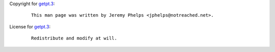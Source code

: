 Copyright for `getpt.3 <getpt.3.html>`__:

   ::

      This man page was written by Jeremy Phelps <jphelps@notreached.net>.

License for `getpt.3 <getpt.3.html>`__:

   ::

      Redistribute and modify at will.

